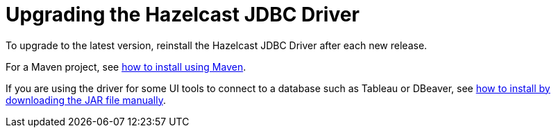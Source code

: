 = Upgrading the Hazelcast JDBC Driver

To upgrade to the latest version, reinstall the Hazelcast JDBC Driver after each new release.

For a Maven project, see xref:install.adoc#maven[how to install using Maven].

If you are using the driver for some UI tools to connect to a database such as Tableau or DBeaver, see xref:install.adoc#binary[how to install by downloading the JAR file manually].
